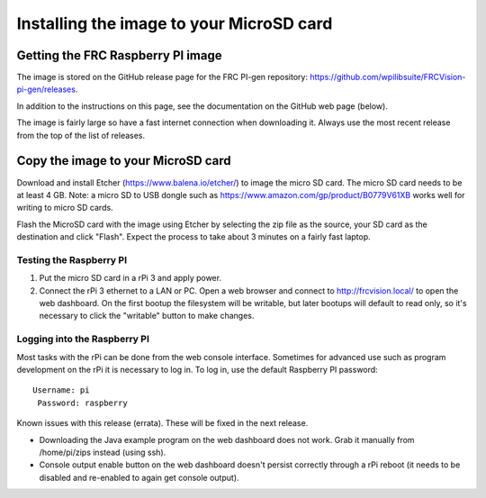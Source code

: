 Installing the image to your MicroSD card
=========================================
Getting the FRC Raspberry PI image
----------------------------------
The image is stored on the GitHub release page for the FRC PI-gen repository:
https://github.com/wpilibsuite/FRCVision-pi-gen/releases.

In addition to the instructions on this page, see the documentation on the GitHub web page (below).

The image is fairly large so have a fast internet connection when downloading it. Always use the most recent release from the top
of the list of releases.

.. image::images/installing-the-image-to-your-microsd-card/getting-the-frc-raspberry-pi-image.png

Copy the image to your MicroSD card
-----------------------------------
Download and install Etcher (https://www.balena.io/etcher/) to image the micro SD card. The micro SD card needs to be at least
4 GB. Note: a micro SD to USB dongle such as https://www.amazon.com/gp/product/B0779V61XB works well for writing to micro SD cards.

.. image::images/installing-the-image-to-your-microsd-card/copy-the-image-to-your-microsd-card.png

Flash the MicroSD card with the image using Etcher by selecting the zip file as the source, your SD card as the destination and
click "Flash". Expect the process to take about 3 minutes on a fairly fast laptop.

.. image::images/installing-the-image-to-your-microsd-card/flash-etcher.png

Testing the Raspberry PI
^^^^^^^^^^^^^^^^^^^^^^^^
1.  Put the micro SD card in a rPi 3 and apply power.
2.  Connect the rPi 3 ethernet to a LAN or PC. Open a web browser and connect to http://frcvision.local/ to open the web dashboard.
    On the first bootup the filesystem will be writable, but later bootups will default to read only, so it's necessary to click
    the "writable" button to make changes.

Logging into the Raspberry PI
^^^^^^^^^^^^^^^^^^^^^^^^^^^^^
Most tasks with the rPi can be done from the web console interface. Sometimes for advanced use such as program development on the
rPi it is necessary to log in. To log in, use the default Raspberry PI password:
::

  Username: pi
   Password: raspberry

Known issues with this release (errata). These will be fixed in the next release.

-   Downloading the Java example program on the web dashboard does not work. Grab it manually from /home/pi/zips instead
    (using ssh).
-   Console output enable button on the web dashboard doesn't persist correctly through a rPi reboot (it needs to be disabled
    and re-enabled to again get console output).
